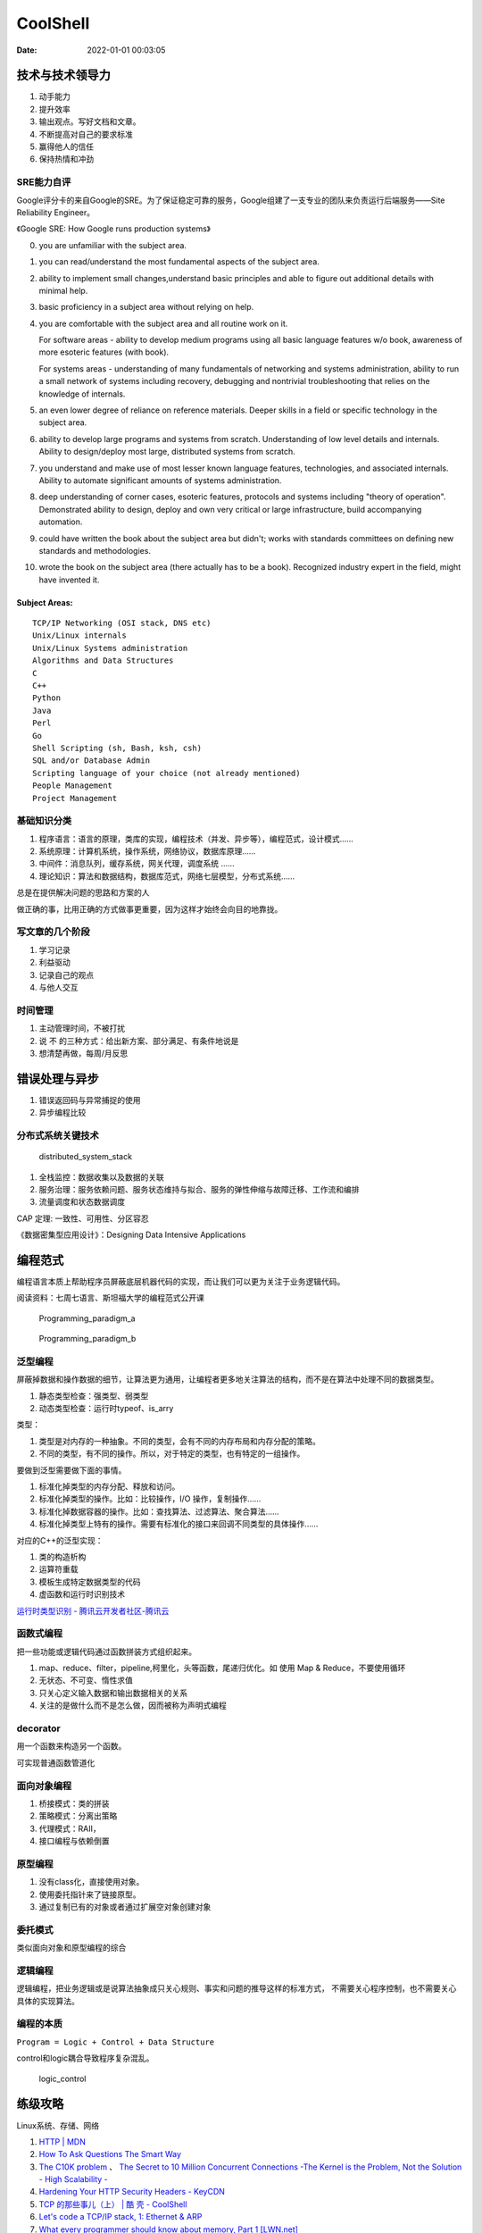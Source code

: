
====================
CoolShell
====================

:Date:   2022-01-01 00:03:05





技术与技术领导力
------------------
1. 动手能力
2. 提升效率
3. 输出观点。写好文档和文章。
4. 不断提高对自己的要求标准
5. 赢得他人的信任
6. 保持热情和冲劲

SRE能力自评
~~~~~~~~~~~~
Google评分卡的来自Google的SRE。为了保证稳定可靠的服务，Google组建了一支专业的团队来负责运行后端服务——Site Reliability Engineer。

《Google SRE: How Google runs production systems》

0. you are unfamiliar with the subject area.

1. you can read/understand the most fundamental aspects of the subject area.

2. ability to implement small changes,understand basic principles and able to figure out additional details with minimal help.

3. basic proficiency in a subject area without relying on help.

4. you are comfortable with the subject area and all routine work on it.

   For software areas - ability to develop medium programs using all basic language features w/o book, awareness of more esoteric features (with book).
   
   For systems areas - understanding of many fundamentals of networking and systems administration, ability to run a small network of systems including recovery, debugging and nontrivial troubleshooting that relies on the knowledge of internals.

5. an even lower degree of reliance on reference materials. Deeper skills in a field or specific technology in the subject area.

6. ability to develop large programs and systems from scratch. Understanding of low level details and internals. Ability to design/deploy most large, distributed systems from scratch.

7. you understand and make use of most lesser known language features, technologies, and associated internals. Ability to automate significant amounts of systems administration.

8. deep understanding of corner cases, esoteric features, protocols and systems including "theory of operation". Demonstrated ability to design, deploy and own very critical or large infrastructure, build accompanying automation.

9. could have written the book about the subject area but didn't; works with standards committees on defining new standards and methodologies.

10. wrote the book on the subject area (there actually has to be a book). Recognized industry expert in the field, might have invented it.

Subject Areas:
^^^^^^^^^^^^^^^^
::
      
   TCP/IP Networking (OSI stack, DNS etc)
   Unix/Linux internals
   Unix/Linux Systems administration
   Algorithms and Data Structures
   C
   C++
   Python
   Java
   Perl
   Go
   Shell Scripting (sh, Bash, ksh, csh)
   SQL and/or Database Admin
   Scripting language of your choice (not already mentioned)
   People Management
   Project Management


基础知识分类
~~~~~~~~~~~~~
1. 程序语言：语言的原理，类库的实现，编程技术（并发、异步等），编程范式，设计模式……
2. 系统原理：计算机系统，操作系统，网络协议，数据库原理……
3. 中间件：消息队列，缓存系统，网关代理，调度系统 ……
4. 理论知识：算法和数据结构，数据库范式，网络七层模型，分布式系统……

总是在提供解决问题的思路和方案的人

做正确的事，比用正确的方式做事更重要，因为这样才始终会向目的地靠拢。

写文章的几个阶段
~~~~~~~~~~~~~~~~~~~~
1. 学习记录
2. 利益驱动
3. 记录自己的观点
4. 与他人交互

时间管理
~~~~~~~~~~~~
1. 主动管理时间，不被打扰
2. 说 不 的三种方式：给出新方案、部分满足、有条件地说是
3. 想清楚再做，每周/月反思

错误处理与异步
--------------
1. 错误返回码与异常捕捉的使用
2. 异步编程比较

分布式系统关键技术
~~~~~~~~~~~~~~~~~~~~~
.. figure:: /images/distributed_system_stack.png

   distributed_system_stack



1. 全栈监控：数据收集以及数据的关联
2. 服务治理：服务依赖问题、服务状态维持与拟合、服务的弹性伸缩与故障迁移、工作流和编排
3. 流量调度和状态数据调度

CAP 定理: 一致性、可用性、分区容忍

《数据密集型应用设计》：Designing Data Intensive Applications


编程范式
------------

编程语言本质上帮助程序员屏蔽底层机器代码的实现，而让我们可以更为关注于业务逻辑代码。

阅读资料：七周七语言、斯坦福大学的编程范式公开课



.. figure:: /images/Programming_paradigm_a.png
   :scale: 40%

   Programming_paradigm_a



.. figure:: /images/Programming_paradigm_b.png

   Programming_paradigm_b


泛型编程
~~~~~~~~~~
屏蔽掉数据和操作数据的细节，让算法更为通用，让编程者更多地关注算法的结构，而不是在算法中处理不同的数据类型。


1. 静态类型检查：强类型、弱类型
2. 动态类型检查：运行时typeof、is_arry

类型：

1. 类型是对内存的一种抽象。不同的类型，会有不同的内存布局和内存分配的策略。
2. 不同的类型，有不同的操作。所以，对于特定的类型，也有特定的一组操作。

要做到泛型需要做下面的事情。

1. 标准化掉类型的内存分配、释放和访问。
2. 标准化掉类型的操作。比如：比较操作，I/O 操作，复制操作……
3. 标准化掉数据容器的操作。比如：查找算法、过滤算法、聚合算法……
4. 标准化掉类型上特有的操作。需要有标准化的接口来回调不同类型的具体操作……

对应的C++的泛型实现：

1. 类的构造析构
2. 运算符重载
3. 模板生成特定数据类型的代码
4. 虚函数和运行时识别技术

`运行时类型识别 - 腾讯云开发者社区-腾讯云  <https://cloud.tencent.com/developer/article/1718803>`__

函数式编程
~~~~~~~~~~~~~~~
把一些功能或逻辑代码通过函数拼装方式组织起来。

1. map、reduce、filter，pipeline,柯里化，头等函数，尾递归优化。如 使用 Map & Reduce，不要使用循环
2. 无状态、不可变、惰性求值
3. 只关心定义输入数据和输出数据相关的关系
4. 关注的是做什么而不是怎么做，因而被称为声明式编程

decorator 
~~~~~~~~~~~~~~
用一个函数来构造另一个函数。

可实现普通函数管道化

面向对象编程
~~~~~~~~~~~~~
1. 桥接模式：类的拼装
2. 策略模式：分离出策略
3. 代理模式：RAII，
4. 接口编程与依赖倒置

原型编程
~~~~~~~~~
1. 没有class化，直接使用对象。
2. 使用委托指针来了链接原型。
3. 通过复制已有的对象或者通过扩展空对象创建对象

委托模式
~~~~~~~~~~~~~
类似面向对象和原型编程的综合

逻辑编程
~~~~~~~~~~~~
逻辑编程，把业务逻辑或是说算法抽象成只关心规则、事实和问题的推导这样的标准方式，
不需要关心程序控制，也不需要关心具体的实现算法。

编程的本质
~~~~~~~~~~~~~

``Program = Logic + Control + Data Structure``

control和logic耦合导致程序复杂混乱。


.. figure:: /images/logic_control.png

   logic_control



练级攻略
-----------
Linux系统、存储、网络

1. `HTTP | MDN  <https://developer.mozilla.org/zh-CN/docs/Web/HTTP>`__   
2. `How To Ask Questions The Smart Way  <http://www.catb.org/~esr/faqs/smart-questions.html>`__
3. `The C10K problem  <http://www.kegel.com/c10k.html>`__ 、  `The Secret to 10 Million Concurrent Connections -The Kernel is the Problem, Not the Solution - High Scalability -  <http://highscalability.com/blog/2013/5/13/the-secret-to-10-million-concurrent-connections-the-kernel-i.html>`__
4. `Hardening Your HTTP Security Headers - KeyCDN  <https://www.keycdn.com/blog/http-security-headers>`__
5. `TCP 的那些事儿（上） | 酷 壳 - CoolShell  <https://coolshell.cn/articles/11564.html>`__
6. `Let's code a TCP/IP stack, 1: Ethernet & ARP  <http://www.saminiir.com/lets-code-tcp-ip-stack-1-ethernet-arp/>`__
7. `What every programmer should know about memory, Part 1 [LWN.net]  <https://lwn.net/Articles/250967/>`__

高效沟通
-----------

talk和code同等重要
~~~~~~~~~~~~~~~~~~~~~~
1. 无论是管理还是技术路线，有效的沟通是事业成功的必要条件；
2. 如何减少理解的偏差：基于约定的共识进行沟通，反馈以及时纠正偏差；
3. 信息在公司各层级传递必然导致偏差：中层领导会阻断、修改自己上级传递地化，或者以自己理解的方式传递给下级。

沟通阻碍与应对方式
~~~~~~~~~~~~~~~~~~~~
1. 信息不准确。
   沟通效率快的关键不在于快，而在于准确。
   多练习，多有几次准确表达自己、成功沟通的经验可以驱使你表现得越来越好；多看多写，把复杂的事情表达清楚。

2. 无效信息。信息太多等于没有信息。有话直说是最高效地沟通方式。
3. 没有交互。
   没有交互的沟通变成了单向的灌输，是失败的，只是在浪费时间，不能解决问题而且把双方都会搞得很疲倦。 
   找到对方的兴趣点，减低其表达真实想法的门槛，培养畅所欲言的环境。把自己的答案换成其他人可以参与的问题。

4. 表达方式和态度。
5. 二手信息。流言止于智者，到信息的源头去求证。
6. 信道被黑。让信息公开、透明、完整地传递(这条主要针对管理者)。
   信息不对称短期内可以让团队成员听话、便于管理，长期则无疑是剥夺了员工自我成长的机会，无法培养员工的自驱力和创造力。 



沟通方式与技巧
~~~~~~~~~~~~~~~
好的沟通方式：

1. 尊重对方。是赢得对方尊重的前提，一定要有观点的交互、碰撞，而不是只有附和；

2. 倾听 (包含听到、专注、理解、回应和记忆)，让对方感觉到被尊重； 
   掌握更多信息利于做出正确的判断，同时要思考关注对方的利益点；

3. 情绪控制。慎用打岔与反驳；求同存异。如果动不动就生气或者心怀戒心，通常会令沟通很难进行

沟通技巧：

1. 引起对方的兴趣，即对方的关注点。
2. 直达主题，强化观点。
   换位思考，确立目标，过滤无效或非关键信息，抓住重点。简单鲜明地观点和话语才更有力量。

3. 用数据和事实说话。尽量少说 “可能、也许、我觉得就这样”，
   而是通过数据和证据、权威的引用和证词、相关实例和自身事例来使得观点由不可被辩驳或质疑地特性。平常需要多积累实例与证据。


沟通技术
~~~~~~~~~~~~~

1. 信息要全面准确，避免X/Y问题。
   被自认为的解决方案困住，而不能退后一步并全面地解释自己的问题，基于自己的解决方案去提问而不是基于实际问题。 
    
   `The XY Problem  <https://xyproblem.info/>`__


2. 把握维度。
   说服对方时，要在高纬度说服，越宏观越好，比如从公司的大目标出发，讲究求同存异；站在更高的维度上讨论问题，可以让你有大局观，对方就会显得很小气。
   争论时在低纬度反驳，越细节越好。


3. 共享、共利、共情、共识。
   跟对方相互分享各自的情感，这是一种拉近距离最有效的手段，然后是相互共享自己的观点，
   在观点中寻求双方共同的利益点，然后不断地循环，一点一点地达成共识。


4. 逻辑。逻辑能力一定要强，从逻辑层说服对方。

好老板要善于提问
~~~~~~~~~~~~~~~~~~~
引导、倾听、共情、高维、反馈

好好说话地艺术
~~~~~~~~~~~~~~~~~
- 跟员工沟通

- 跟客户沟通

- 跟老板沟通

  1. 赢得老板的信任——带来成绩
  2. 管理老板的期望——诚实及时地反馈和讨论；有条件地说是。
  3. 非暴力——在分歧中沉默比生气更有效
